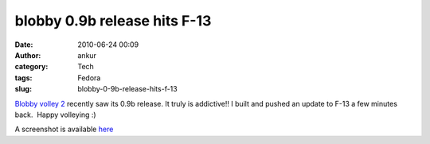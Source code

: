 blobby 0.9b release hits F-13
#############################
:date: 2010-06-24 00:09
:author: ankur
:category: Tech
:tags: Fedora
:slug: blobby-0-9b-release-hits-f-13

`Blobby volley 2`_ recently saw its 0.9b release. It truly is
addictive!! I built and pushed an update to F-13 a few minutes back.
 Happy volleying :)

A screenshot is available `here`_

.. _Blobby volley 2: http://sourceforge.net/projects/blobby/
.. _here: http://sourceforge.net/dbimage.php?id=245736

